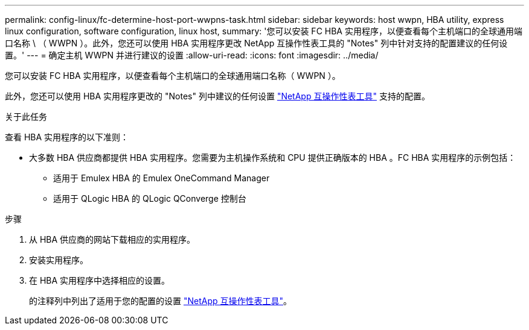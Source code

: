 ---
permalink: config-linux/fc-determine-host-port-wwpns-task.html 
sidebar: sidebar 
keywords: host wwpn, HBA utility, express linux configuration, software configuration, linux host, 
summary: '您可以安装 FC HBA 实用程序，以便查看每个主机端口的全球通用端口名称 \ （ WWPN ）。此外，您还可以使用 HBA 实用程序更改 NetApp 互操作性表工具的 "Notes" 列中针对支持的配置建议的任何设置。' 
---
= 确定主机 WWPN 并进行建议的设置
:allow-uri-read: 
:icons: font
:imagesdir: ../media/


[role="lead"]
您可以安装 FC HBA 实用程序，以便查看每个主机端口的全球通用端口名称（ WWPN ）。

此外，您还可以使用 HBA 实用程序更改的 "Notes" 列中建议的任何设置 https://mysupport.netapp.com/matrix["NetApp 互操作性表工具"^] 支持的配置。

.关于此任务
查看 HBA 实用程序的以下准则：

* 大多数 HBA 供应商都提供 HBA 实用程序。您需要为主机操作系统和 CPU 提供正确版本的 HBA 。FC HBA 实用程序的示例包括：
+
** 适用于 Emulex HBA 的 Emulex OneCommand Manager
** 适用于 QLogic HBA 的 QLogic QConverge 控制台




.步骤
. 从 HBA 供应商的网站下载相应的实用程序。
. 安装实用程序。
. 在 HBA 实用程序中选择相应的设置。
+
的注释列中列出了适用于您的配置的设置 https://mysupport.netapp.com/matrix["NetApp 互操作性表工具"^]。


